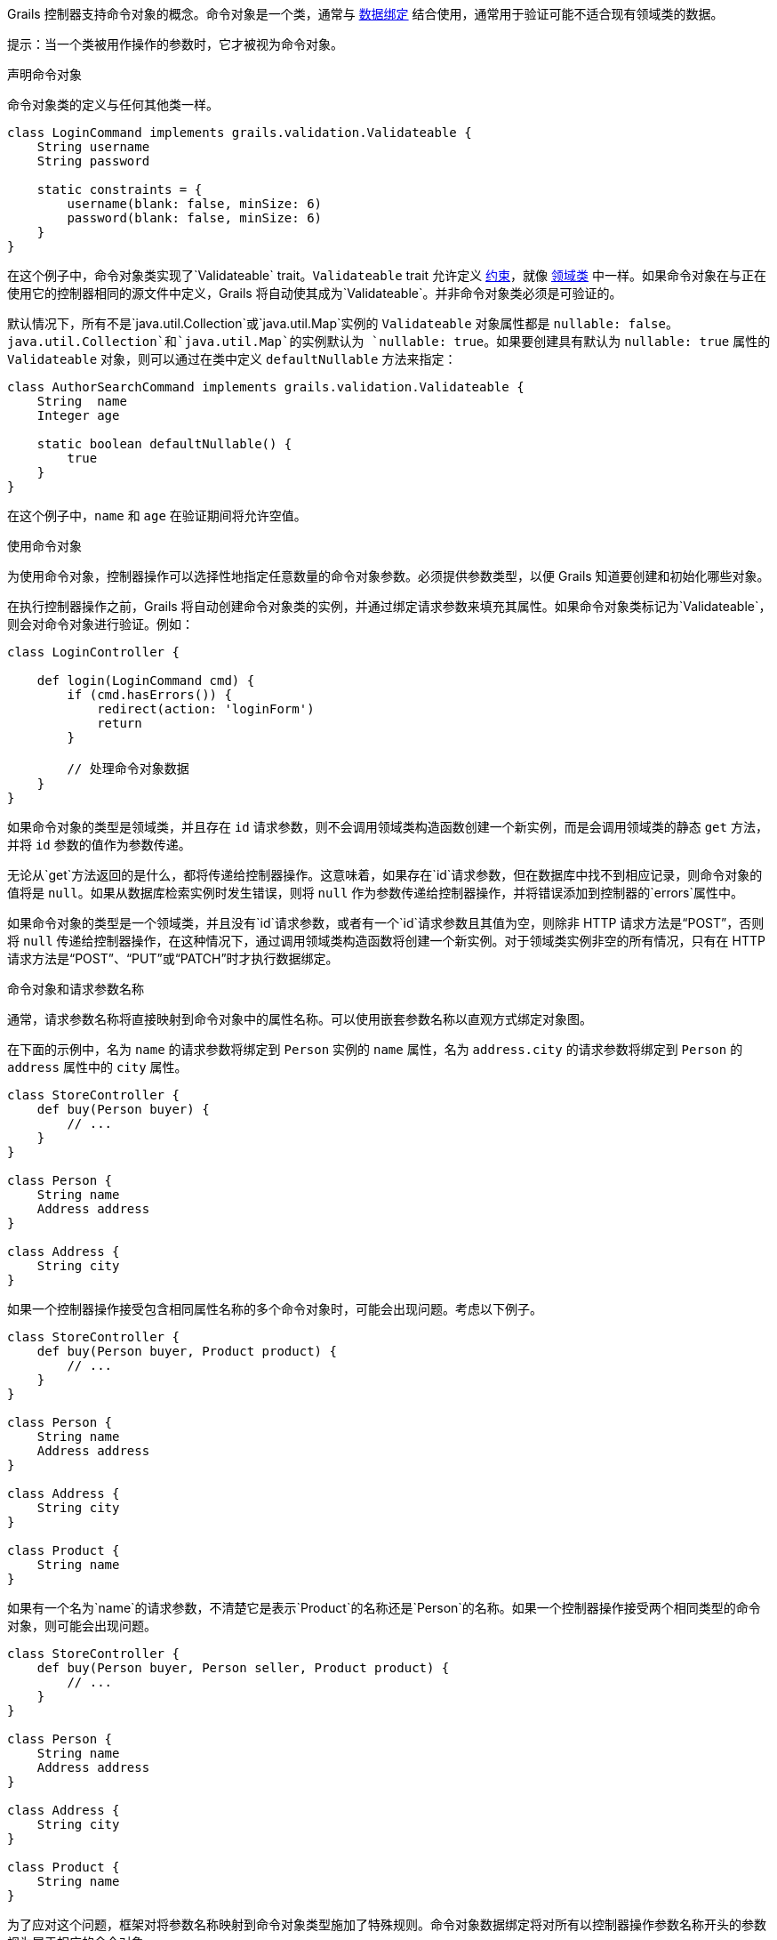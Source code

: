 Grails 控制器支持命令对象的概念。命令对象是一个类，通常与 link:theWebLayer.html#dataBinding[数据绑定] 结合使用，通常用于验证可能不适合现有领域类的数据。

提示：当一个类被用作操作的参数时，它才被视为命令对象。

声明命令对象

命令对象类的定义与任何其他类一样。

```groovy
class LoginCommand implements grails.validation.Validateable {
    String username
    String password

    static constraints = {
        username(blank: false, minSize: 6)
        password(blank: false, minSize: 6)
    }
}
```

在这个例子中，命令对象类实现了`Validateable` trait。`Validateable` trait 允许定义 link:validation.html#constraints[约束]，就像 link:GORM.html[领域类] 中一样。如果命令对象在与正在使用它的控制器相同的源文件中定义，Grails 将自动使其成为`Validateable`。并非命令对象类必须是可验证的。

默认情况下，所有不是`java.util.Collection`或`java.util.Map`实例的 `Validateable` 对象属性都是 `nullable: false`。`java.util.Collection`和`java.util.Map`的实例默认为 `nullable: true`。如果要创建具有默认为 `nullable: true` 属性的 `Validateable` 对象，则可以通过在类中定义 `defaultNullable` 方法来指定：

```groovy
class AuthorSearchCommand implements grails.validation.Validateable {
    String  name
    Integer age

    static boolean defaultNullable() {
        true
    }
}
```

在这个例子中，`name` 和 `age` 在验证期间将允许空值。

使用命令对象

为使用命令对象，控制器操作可以选择性地指定任意数量的命令对象参数。必须提供参数类型，以便 Grails 知道要创建和初始化哪些对象。

在执行控制器操作之前，Grails 将自动创建命令对象类的实例，并通过绑定请求参数来填充其属性。如果命令对象类标记为`Validateable`，则会对命令对象进行验证。例如：

```groovy
class LoginController {

    def login(LoginCommand cmd) {
        if (cmd.hasErrors()) {
            redirect(action: 'loginForm')
            return
        }

        // 处理命令对象数据
    }
}
```

如果命令对象的类型是领域类，并且存在 `id` 请求参数，则不会调用领域类构造函数创建一个新实例，而是会调用领域类的静态 `get` 方法，并将 `id` 参数的值作为参数传递。

无论从`get`方法返回的是什么，都将传递给控制器操作。这意味着，如果存在`id`请求参数，但在数据库中找不到相应记录，则命令对象的值将是 `null`。如果从数据库检索实例时发生错误，则将 `null` 作为参数传递给控制器操作，并将错误添加到控制器的`errors`属性中。

如果命令对象的类型是一个领域类，并且没有`id`请求参数，或者有一个`id`请求参数且其值为空，则除非 HTTP 请求方法是“POST”，否则将 `null` 传递给控制器操作，在这种情况下，通过调用领域类构造函数将创建一个新实例。对于领域类实例非空的所有情况，只有在 HTTP 请求方法是“POST”、“PUT”或“PATCH”时才执行数据绑定。

命令对象和请求参数名称

通常，请求参数名称将直接映射到命令对象中的属性名称。可以使用嵌套参数名称以直观方式绑定对象图。

在下面的示例中，名为 `name` 的请求参数将绑定到 `Person` 实例的 `name` 属性，名为 `address.city` 的请求参数将绑定到 `Person` 的 `address` 属性中的 `city` 属性。

```groovy
class StoreController {
    def buy(Person buyer) {
        // ...
    }
}

class Person {
    String name
    Address address
}

class Address {
    String city
}
```

如果一个控制器操作接受包含相同属性名称的多个命令对象时，可能会出现问题。考虑以下例子。

```groovy
class StoreController {
    def buy(Person buyer, Product product) {
        // ...
    }
}

class Person {
    String name
    Address address
}

class Address {
    String city
}

class Product {
    String name
}
```

如果有一个名为`name`的请求参数，不清楚它是表示`Product`的名称还是`Person`的名称。如果一个控制器操作接受两个相同类型的命令对象，则可能会出现问题。

```groovy
class StoreController {
    def buy(Person buyer, Person seller, Product product) {
        // ...
    }
}

class Person {
    String name
    Address address
}

class Address {
    String city
}

class Product {
    String name
}
```

为了应对这个问题，框架对将参数名称映射到命令对象类型施加了特殊规则。命令对象数据绑定将对所有以控制器操作参数名称开头的参数视为属于相应的命令对象。

例如，`product.name` 请求参数将绑定到 `product` 参数中的 `name` 属性，`buyer.name` 请求参数将绑定到 `buyer` 参数中的 `name` 属性，`seller.address.city` 请求参数将绑定到 `seller` 参数的 `address` 属性的 `city` 属性，等等...

命令对象和依赖注入

命令对象可以参与依赖注入。如果您的命令对象具有一些自定义验证逻辑，需要使用 Grails link:services.html[service]，则这将非常有用：

```groovy
class LoginCommand implements grails.validation.Validateable {

    def loginService

    String username
    String password

    static constraints = {
        username validator: { val, obj ->
            obj.loginService.canLogin(obj.username, obj.password)
        }
    }
}
```

在这个例子中，命令对象与从 Spring `ApplicationContext` 中按名称注入的 `loginService` bean 交互。

将请求体绑定到命令对象

当向接受命令对象的控制器操作发出请求且请求包含主体时，Grails 将尝试基于请求内容类型解析请求体，并使用该主体对命令对象进行数据绑定。请参考下面的例子。

```groovy
package bindingdemo

class DemoController {

    def createWidget(Widget w) {
        render "Name: ${w?.name}, Size: ${w?.size}"
    }
}

class Widget {
    String name
    Integer size
}
```

```bash
$ curl -H "Content-Type: application/json" -d '{"name":"Some Widget","42"}'[size] localhost:8080/demo/createWidget
 Name: Some Widget, Size: 42

$ curl -H "Content-Type: application/xml" -d '<widget><name>Some Other Widget</name><size>2112</size></widget>' localhost:8080/bodybind/demo/createWidget
 Name: Some Other Widget, Size: 2112
```

【注意】
请求体将不会在以下情况下解析：
- 请求方法是 GET
- 请求方法是 DELETE
- 内容长度为 0

请注意，请求体正在解析以使其工作。之后任何尝试读取请求体的操作都将失败，因为相应的输入流将为空。控制器操作可以使用命令对象，也可以自行解析请求体（直接或通过引用诸如 request.JSON 之类的内容），但不能同时执行两者。

处理命令对象列表

命令对象的常见用例是包含另一个集合的命令对象：

```groovy
class DemoController {

    def createAuthor(AuthorCommand command) {
        // ...
    }

    class AuthorCommand {
        String fullName
        List<BookCommand> books
    }

    class BookCommand {
        String title
        String isbn
    }
}
```

在此示例中，我们要创建一个带有多个书籍的作者。

为了使此操作从UI层正常工作，可以在您的 GSP 中执行以下操作：

```xml
<g:form name="submit-author-books" controller="demo" action="createAuthor">
    <g:fieldValue name="fullName" value=""/>
    <ul>
        <li>
            <g:fieldValue name="books[0].title" value=""/>
            <g:fieldValue name="books[0].isbn" value=""/>
        </li>

        <li>
            <g:fieldValue name="books[1].title" value=""/>
            <g:fieldValue name="books[1].isbn" value=""/>
        </li>
    </ul>
</g:form>
```

还支持 JSON，因此您可以提交以下内容以正确地绑定数据：

```json
{
    "fullName": "Graeme Rocher",
    "books": [{
        "title": "The Definitive Guide to Grails",
        "isbn": "1111-343455-1111"
    }, {
        "title": "The Definitive Guide to Grails 2",
        "isbn": "1111-343455-1112"
    }],
}
```